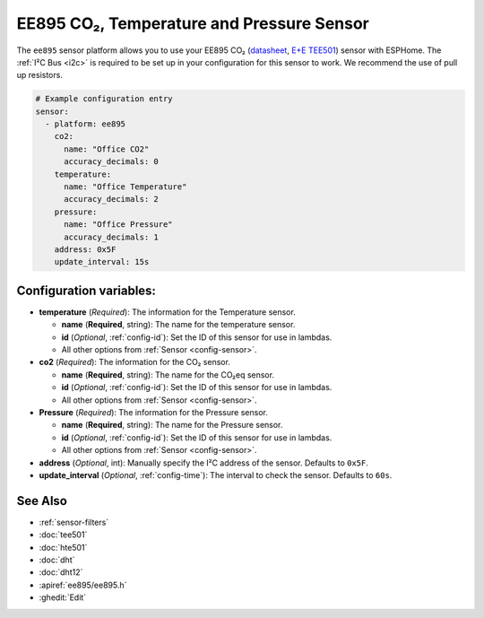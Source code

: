 EE895 CO₂, Temperature and Pressure Sensor
===================================================

.. seo::
    :description: Instructions for setting up EE895 CO₂ Temperature and Pressure
    :image: EE895.png

The ``ee895`` sensor platform allows you to use your EE895 CO₂
(`datasheet <https://www.epluse.com/fileadmin/data/product/ee895/BA_EE895.pdf>`__,
`E+E TEE501 <https://www.epluse.com/products/co2-measurement/co2-modules-and-probes/ee895/>`__) sensor with ESPHome.
The :ref:`I²C Bus <i2c>` is required to be set up in your configuration for this sensor to work. We recommend the use of pull up resistors.

.. figure:: EE895.png
    :align: center
    :width: 80.0%



.. code-block:: yaml

    # Example configuration entry
    sensor:
      - platform: ee895
        co2:
          name: "Office CO2"
          accuracy_decimals: 0
        temperature:
          name: "Office Temperature"
          accuracy_decimals: 2
        pressure:
          name: "Office Pressure"
          accuracy_decimals: 1
        address: 0x5F
        update_interval: 15s

Configuration variables:
------------------------

- **temperature** (*Required*): The information for the Temperature sensor.

  - **name** (**Required**, string): The name for the temperature sensor.
  - **id** (*Optional*, :ref:`config-id`): Set the ID of this sensor for use in lambdas.
  - All other options from :ref:`Sensor <config-sensor>`.

- **co2** (*Required*): The information for the CO₂ sensor.

  - **name** (**Required**, string): The name for the CO₂eq sensor.
  - **id** (*Optional*, :ref:`config-id`): Set the ID of this sensor for use in lambdas.
  - All other options from :ref:`Sensor <config-sensor>`.

- **Pressure** (*Required*): The information for the Pressure sensor.

  - **name** (**Required**, string): The name for the Pressure sensor.
  - **id** (*Optional*, :ref:`config-id`): Set the ID of this sensor for use in lambdas.
  - All other options from :ref:`Sensor <config-sensor>`.

- **address** (*Optional*, int): Manually specify the I²C address of the sensor.
  Defaults to ``0x5F``.

- **update_interval** (*Optional*, :ref:`config-time`): The interval to check the
  sensor. Defaults to ``60s``.

See Also
--------

- :ref:`sensor-filters`
- :doc:`tee501`
- :doc:`hte501`
- :doc:`dht`
- :doc:`dht12`
- :apiref:`ee895/ee895.h`
- :ghedit:`Edit`